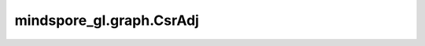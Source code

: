 mindspore_gl.graph.CsrAdj
=========================

.. py:class:: mindspore_gl.graph.CsrAdj(indptr, indices)

    构建CSR矩阵的nametuple。

    参数：
         - **indptr** (numpy.ndarry) - CSR矩阵的indptr。
         - **indices** (numpy.ndarry) - CSR矩阵的indices。

    异常：
        - **TypeError** - 如果 `indptr` 或 `indices` 的类型不是numpy.ndarray。
        - **TypeError** - 如果 `indptr` 或 `indices` 的类型不是一维数组。
